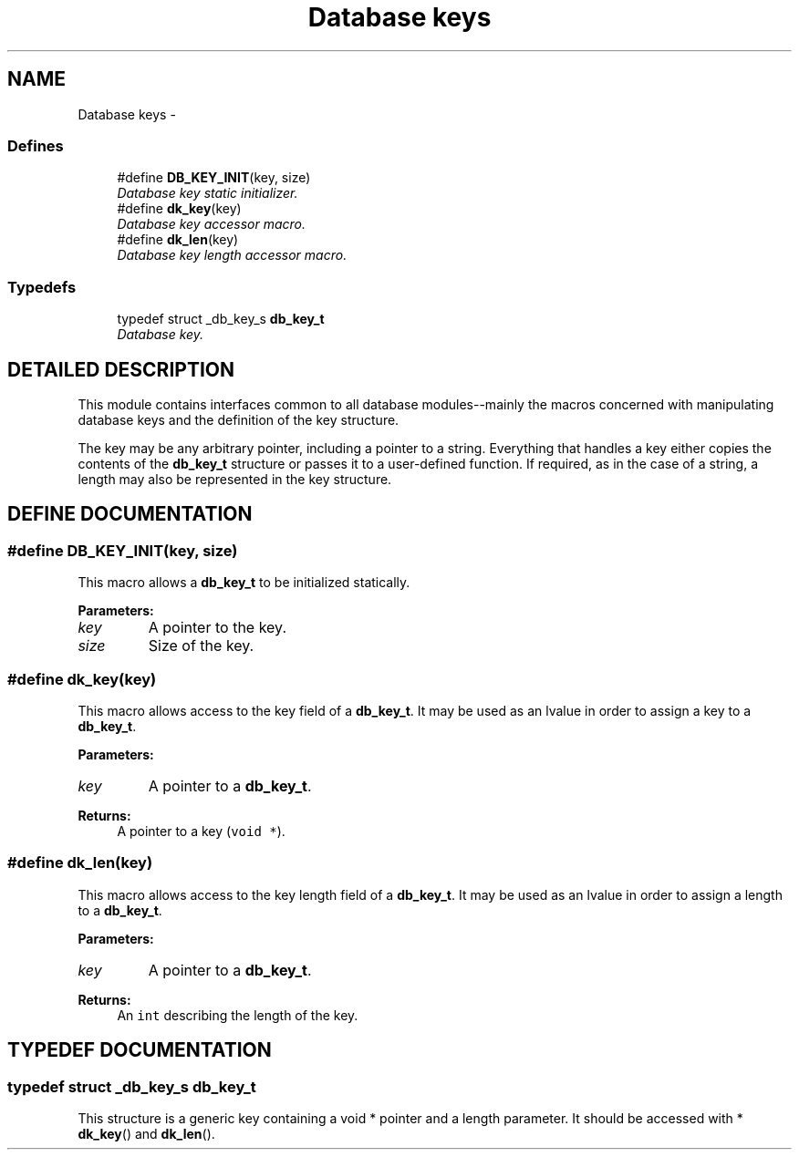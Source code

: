 .TH "Database keys" 3 "6 Mar 2003" "dbprim" \" -*- nroff -*-
.ad l
.nh
.SH NAME
Database keys \- 
.SS "Defines"

.in +1c
.ti -1c
.RI "#define \fBDB_KEY_INIT\fP(key, size)"
.br
.RI "\fIDatabase key static initializer.\fP"
.ti -1c
.RI "#define \fBdk_key\fP(key)"
.br
.RI "\fIDatabase key accessor macro.\fP"
.ti -1c
.RI "#define \fBdk_len\fP(key)"
.br
.RI "\fIDatabase key length accessor macro.\fP"
.in -1c
.SS "Typedefs"

.in +1c
.ti -1c
.RI "typedef struct _db_key_s \fBdb_key_t\fP"
.br
.RI "\fIDatabase key.\fP"
.in -1c
.SH "DETAILED DESCRIPTION"
.PP 
This module contains interfaces common to all database modules--mainly the macros concerned with manipulating database keys and the definition of the key structure.
.PP
The key may be any arbitrary pointer, including a pointer to a string. Everything that handles a key either copies the contents of the \fBdb_key_t\fP structure or passes it to a user-defined function. If required, as in the case of a string, a length may also be represented in the key structure. 
.SH "DEFINE DOCUMENTATION"
.PP 
.SS "#define DB_KEY_INIT(key, size)"
.PP
.PP
 This macro allows a \fBdb_key_t\fP to be initialized statically.
.PP
\fBParameters: \fP
.in +1c
.TP
\fB\fIkey\fP\fP
A pointer to the key. 
.TP
\fB\fIsize\fP\fP
Size of the key. 
.SS "#define dk_key(key)"
.PP
.PP
 This macro allows access to the key field of a \fBdb_key_t\fP. It may be used as an lvalue in order to assign a key to a \fBdb_key_t\fP.
.PP
\fBParameters: \fP
.in +1c
.TP
\fB\fIkey\fP\fP
A pointer to a \fBdb_key_t\fP. 
.PP
\fBReturns: \fP
.in +1c
A pointer to a key (\fCvoid *\fP). 
.SS "#define dk_len(key)"
.PP
.PP
 This macro allows access to the key length field of a \fBdb_key_t\fP. It may be used as an lvalue in order to assign a length to a \fBdb_key_t\fP.
.PP
\fBParameters: \fP
.in +1c
.TP
\fB\fIkey\fP\fP
A pointer to a \fBdb_key_t\fP. 
.PP
\fBReturns: \fP
.in +1c
An \fCint\fP describing the length of the key. 
.SH "TYPEDEF DOCUMENTATION"
.PP 
.SS "typedef struct _db_key_s db_key_t"
.PP
.PP
 This structure is a generic key containing a void * pointer and a length parameter. It should be accessed with * \fBdk_key\fP() and \fBdk_len\fP(). 